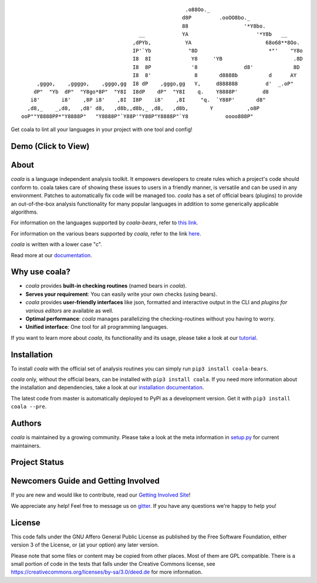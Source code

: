 .. Start ignoring LineLengthBear

::

                                                         .o88Oo._
                                                        d8P         .ooOO8bo._
                                                        88                  '*Y8bo.
                                          __            YA                      '*Y8b   __
                                        ,dPYb,           YA                        68o68**8Oo.
                                        IP'`Yb            "8D                       *"'    "Y8o
                                        I8  8I             Y8     'YB                       .8D
                                        I8  8P             '8               d8'             8D
                                        I8  8'              8       d8888b          d      AY
         ,gggo,    ,ggggo,    ,gggo,gg  I8 dP    ,gggo,gg   Y,     d888888         d'  _.oP"
        dP"  "Yb  dP"  "Y8go*8P"  "Y8I  I8dP    dP"  "Y8I    q.    Y8888P'        d8
       i8'       i8'    ,8P i8'    ,8I  I8P    i8'    ,8I     "q.  `Y88P'       d8"
      ,d8,_    _,d8,   ,d8' d8,   ,d8b,,d8b,_ ,d8,   ,d8b,       Y           ,o8P
    ooP""Y8888PP*"Y8888P"   "Y8888P"`Y88P'"Y88P"Y8888P"`Y8            oooo888P"

.. Stop ignoring LineLengthBear

Get coala to lint all your languages in your project with one tool and config!

Demo (Click to View)
--------------------

|asciicast|

.. |asciicast| image:: https://asciinema.org/a/42968.png
   :target: https://asciinema.org/a/42968?autoplay=1
   :width: 100%

About
-----

*coala* is a language independent analysis toolkit. It empowers developers
to create rules which a project's code should conform to. coala takes care
of showing these issues to users in a friendly manner, is versatile and can be
used in any environment. Patches to automatically fix code will be managed too.
*coala* has a set of official bears (plugins) to provide an out-of-the-box
analysis functionality for many popular languages in addition to some
generically applicable algorithms.

For information on the languages supported by *coala-bears*, refer to
`this link <https://github.com/coala-analyzer/coala-bears/wiki/Supported-languages>`__.

For information on the various bears supported by *coala*, refer to the link
`here <https://github.com/coala-analyzer/coala-bears/wiki/Available-bears>`__.

*coala* is written with a lower case "c".

Read more at our `documentation <http://coala.rtfd.org/>`__.

Why use coala?
--------------

- *coala* provides **built-in checking routines** (named bears in *coala*).
- **Serves your requirement**: You can easily write your own checks (using
  bears).
- *coala* provides **user-friendly interfaces** like json, formatted and
  interactive output in the CLI and *plugins for various editors* are
  available as well.
- **Optimal performance**: *coala* manages parallelizing the checking-routines
  without you having to worry.
- **Unified interface**: One tool for all programming languages.

If you want to learn more about *coala*, its functionality and its usage,
please take a look at our
`tutorial <http://coala.rtfd.org/en/latest/Users/Tutorials/Tutorial.html>`__.

Installation
------------

To install *coala* with the official set of analysis routines you can simply run
``pip3 install coala-bears``.

*coala* only, without the official bears, can be installed with
``pip3 install coala``. If you need more information about the installation and
dependencies, take a look at our `installation documentation
<http://coala.rtfd.org/en/latest/Users/Install.html>`__.

The latest code from master is automatically deployed to PyPI as a
development version. Get it with ``pip3 install coala --pre``.

|PyPI|

Authors
-------

*coala* is maintained by a growing community. Please take a look at the
meta information in `setup.py <setup.py>`__ for current maintainers.

Project Status
--------------

|Linux Build Status| |Windows Build status|

|Scrutinizer Code Quality| |codecov.io|

|Documentation Status| |Gitmate|

Newcomers Guide and Getting Involved
------------------------------------

If you are new and would like to contribute, read our `Getting Involved Site
<http://coala.readthedocs.org/en/latest/Getting_Involved/README.html>`__!

We appreciate any help! Feel free to message us on
`gitter <https://gitter.im/coala-analyzer/coala>`__. If you have any
questions we're happy to help you!


License
-------

|AGPL|

This code falls under the GNU Affero General Public License as published
by the Free Software Foundation, either version 3 of the License, or (at
your option) any later version.

Please note that some files or content may be copied from other places.
Most of them are GPL compatible. There is a small portion of code in the
tests that falls under the Creative Commons license, see
https://creativecommons.org/licenses/by-sa/3.0/deed.de for more
information.

.. |PyPI| image:: https://img.shields.io/pypi/pyversions/coala.svg
   :target: https://pypi.python.org/pypi/coala
.. |Linux Build Status| image:: https://img.shields.io/circleci/project/coala-analyzer/coala/master.svg?label=linux%20build
   :target: https://circleci.com/gh/coala-analyzer/coala
.. |Windows Build status| image:: https://img.shields.io/appveyor/ci/coala/coala/master.svg?label=windows%20build
   :target: https://ci.appveyor.com/project/coala/coala/branch/master
.. |Scrutinizer Code Quality| image:: https://img.shields.io/scrutinizer/g/coala-analyzer/coala.svg?label=scrutinizer%20quality
   :target: https://scrutinizer-ci.com/g/coala-analyzer/coala/?branch=master
.. |codecov.io| image:: https://img.shields.io/codecov/c/github/coala-analyzer/coala/master.svg?label=branch%20coverage
   :target: https://codecov.io/github/coala-analyzer/coala?branch=master
.. |Documentation Status| image:: https://readthedocs.org/projects/coala/badge/?version=latest
   :target: http://coala.rtfd.org/
.. |https://gitter.im/coala-analyzer/coala| image:: https://img.shields.io/badge/gitter-join%20chat%20%E2%86%92-brightgreen.svg
   :target: https://gitter.im/coala-analyzer/coala
.. |AGPL| image:: https://img.shields.io/github/license/coala-analyzer/coala.svg
   :target: https://www.gnu.org/licenses/agpl-3.0.html
.. |Gitmate| image:: https://img.shields.io/badge/Gitmate-0%20issues-brightgreen.svg
   :target: http://gitmate.com/


